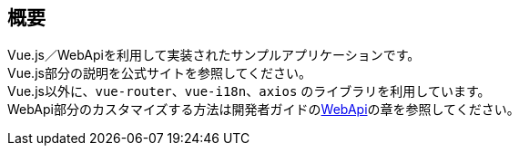 [[VueJS_WebAPI_Overview]]
== 概要
Vue.js／WebApiを利用して実装されたサンプルアプリケーションです。 + 
Vue.js部分の説明を公式サイトを参照してください。 + 
Vue.js以外に、`vue-router`、`vue-i18n`、`axios` のライブラリを利用しています。 + 
WebApi部分のカスタマイズする方法は開発者ガイドの<<../../developerguide/webapi/index#, WebApi>>の章を参照してください。